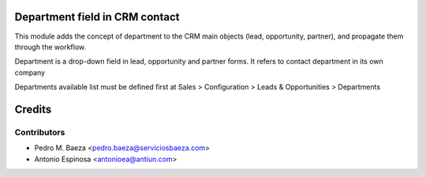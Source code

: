 Department field in CRM contact
===============================

This module adds the concept of department to the CRM main objects (lead,
opportunity, partner), and propagate them through the workflow.

Department is a drop-down field in lead, opportunity and partner forms. It
refers to contact department in its own company

Departments available list must be defined first at
Sales > Configuration > Leads & Opportunities > Departments

Credits
=======

Contributors
------------
* Pedro M. Baeza <pedro.baeza@serviciosbaeza.com>
* Antonio Espinosa <antonioea@antiun.com>
